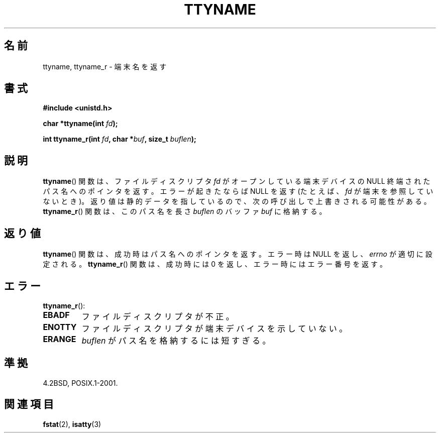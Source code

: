.\" Copyright (c) 1995 Jim Van Zandt <jrv@vanzandt.mv.com>
.\"
.\" This is free documentation; you can redistribute it and/or
.\" modify it under the terms of the GNU General Public License as
.\" published by the Free Software Foundation; either version 2 of
.\" the License, or (at your option) any later version.
.\"
.\" The GNU General Public License's references to "object code"
.\" and "executables" are to be interpreted as the output of any
.\" document formatting or typesetting system, including
.\" intermediate and printed output.
.\"
.\" This manual is distributed in the hope that it will be useful,
.\" but WITHOUT ANY WARRANTY; without even the implied warranty of
.\" MERCHANTABILITY or FITNESS FOR A PARTICULAR PURPOSE.  See the
.\" GNU General Public License for more details.
.\"
.\" You should have received a copy of the GNU General Public
.\" License along with this manual; if not, write to the Free
.\" Software Foundation, Inc., 59 Temple Place, Suite 330, Boston, MA 02111,
.\" USA.
.\"
.\" Modified 2001-12-13, Martin Schulze <joey@infodrom.org>
.\" Added ttyname_r, aeb, 2002-07-20
.\"
.\"*******************************************************************
.\"
.\" This file was generated with po4a. Translate the source file.
.\"
.\"*******************************************************************
.TH TTYNAME 3 2008\-07\-14 Linux "Linux Programmer's Manual"
.SH 名前
ttyname, ttyname_r \- 端末名を返す
.SH 書式
.nf
\fB#include <unistd.h>\fP
.sp
\fBchar *ttyname(int \fP\fIfd\fP\fB);\fP

\fBint ttyname_r(int \fP\fIfd\fP\fB, char *\fP\fIbuf\fP\fB, size_t \fP\fIbuflen\fP\fB);\fP
.fi
.SH 説明
\fBttyname\fP()  関数は、ファイルディスクリプタ \fIfd\fP がオープンしている端末デバイスの NULL 終端されたパス名へのポインタを返す。
エラーが起きたならば NULL を返す (たとえば、\fIfd\fP が端末を参照していないとき)。
返り値は静的データを指しているので、次の呼び出しで上書きされる可能性がある。 \fBttyname_r\fP()  関数は、このパス名を長さ
\fIbuflen\fP のバッファ \fIbuf\fP に格納する。
.SH 返り値
\fBttyname\fP()  関数は、成功時はパス名へのポインタを返す。 エラー時は NULL を返し、 \fIerrno\fP が適切に設定される。
\fBttyname_r\fP()  関数は、成功時には 0 を返し、エラー時にはエラー番号を返す。
.SH エラー
\fBttyname_r\fP():
.TP 
\fBEBADF\fP
ファイルディスクリプタが不正。
.TP 
\fBENOTTY\fP
ファイルディスクリプタが端末デバイスを示していない。
.TP 
\fBERANGE\fP
\fIbuflen\fP がパス名を格納するには短すぎる。
.SH 準拠
4.2BSD, POSIX.1\-2001.
.SH 関連項目
\fBfstat\fP(2), \fBisatty\fP(3)
